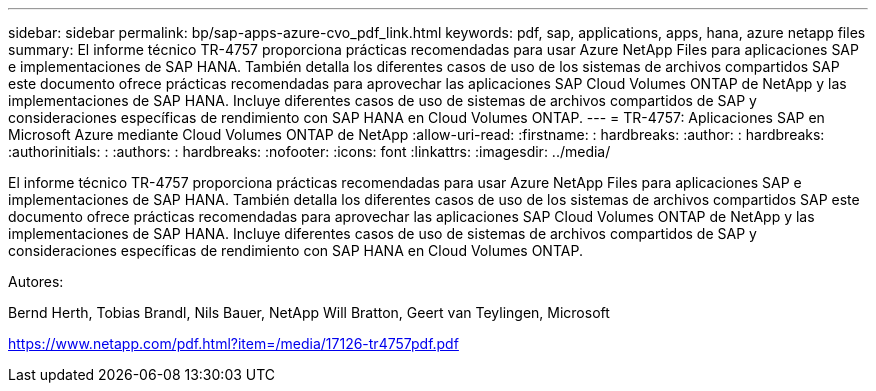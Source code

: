 ---
sidebar: sidebar 
permalink: bp/sap-apps-azure-cvo_pdf_link.html 
keywords: pdf, sap, applications, apps, hana, azure netapp files 
summary: El informe técnico TR-4757 proporciona prácticas recomendadas para usar Azure NetApp Files para aplicaciones SAP e implementaciones de SAP HANA. También detalla los diferentes casos de uso de los sistemas de archivos compartidos SAP este documento ofrece prácticas recomendadas para aprovechar las aplicaciones SAP Cloud Volumes ONTAP de NetApp y las implementaciones de SAP HANA. Incluye diferentes casos de uso de sistemas de archivos compartidos de SAP y consideraciones específicas de rendimiento con SAP HANA en Cloud Volumes ONTAP. 
---
= TR-4757: Aplicaciones SAP en Microsoft Azure mediante Cloud Volumes ONTAP de NetApp
:allow-uri-read: 
:firstname: : hardbreaks:
:author: : hardbreaks:
:authorinitials: :
:authors: : hardbreaks:
:nofooter: 
:icons: font
:linkattrs: 
:imagesdir: ../media/


[role="lead"]
El informe técnico TR-4757 proporciona prácticas recomendadas para usar Azure NetApp Files para aplicaciones SAP e implementaciones de SAP HANA. También detalla los diferentes casos de uso de los sistemas de archivos compartidos SAP este documento ofrece prácticas recomendadas para aprovechar las aplicaciones SAP Cloud Volumes ONTAP de NetApp y las implementaciones de SAP HANA. Incluye diferentes casos de uso de sistemas de archivos compartidos de SAP y consideraciones específicas de rendimiento con SAP HANA en Cloud Volumes ONTAP.

Autores:

Bernd Herth, Tobias Brandl, Nils Bauer, NetApp Will Bratton, Geert van Teylingen, Microsoft

link:https://www.netapp.com/pdf.html?item=/media/17126-tr4757pdf.pdf["https://www.netapp.com/pdf.html?item=/media/17126-tr4757pdf.pdf"]
